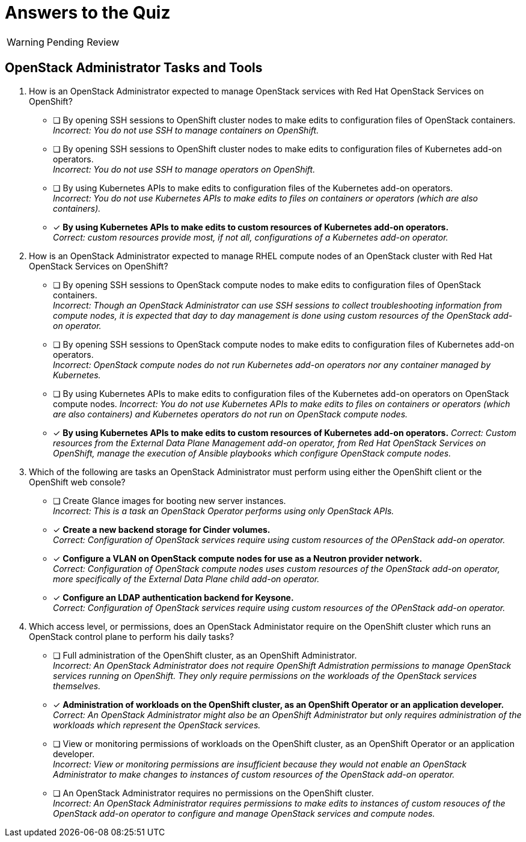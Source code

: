 = Answers to the Quiz

WARNING: Pending Review

== OpenStack Administrator Tasks and Tools

1. How is an OpenStack Administrator expected to manage OpenStack services with Red Hat OpenStack Services on OpenShift?

* [ ] By opening SSH sessions to OpenShift cluster nodes to make edits to configuration files of OpenStack containers. +
_Incorrect: You do not use SSH to manage containers on OpenShift._

* [ ] By opening SSH sessions to OpenShift cluster nodes to make edits to configuration files of Kubernetes add-on operators. +
_Incorrect: You do not use SSH to manage operators on OpenShift._

* [ ] By using Kubernetes APIs to make edits to configuration files of the Kubernetes add-on operators. +
_Incorrect: You do not use Kubernetes APIs to make edits to files on containers or operators (which are also containers)._

* [x] *By using Kubernetes APIs to make edits to custom resources of Kubernetes add-on operators.* +
_Correct: custom resources provide most, if not all, configurations of a Kubernetes add-on operator._

2. How is an OpenStack Administrator expected to manage RHEL compute nodes of an OpenStack cluster with Red Hat OpenStack Services on OpenShift?

* [ ] By opening SSH sessions to OpenStack compute nodes to make edits to configuration files of OpenStack containers. +
_Incorrect: Though an OpenStack Administrator can use SSH sessions to collect troubleshooting information from compute nodes, it is expected that day to day management is done using custom resources of the OpenStack add-on operator._

* [ ] By opening SSH sessions to OpenStack compute nodes to make edits to configuration files of Kubernetes add-on operators. +
_Incorrect: OpenStack compute nodes do not run Kubernetes add-on operators nor any container managed by Kubernetes._

* [ ] By using Kubernetes APIs to make edits to configuration files of the Kubernetes add-on operators on OpenStack compute nodes.
_Incorrect: You do not use Kubernetes APIs to make edits to files on containers or operators (which are also containers) and Kubernetes operators do not run on OpenStack compute nodes._

* [x] *By using Kubernetes APIs to make edits to custom resources of Kubernetes add-on operators.*
_Correct: Custom resources from the External Data Plane Management add-on operator, from Red Hat OpenStack Services on OpenShift, manage the execution of Ansible playbooks which configure OpenStack compute nodes._

3. Which of the following are tasks an OpenStack Administrator must perform using either the OpenShift client or the OpenShift web console?

* [ ] Create Glance images for booting new server instances. +
_Incorrect: This is a task an OpenStack Operator performs using only OpenStack APIs._

* [x] *Create a new backend storage for Cinder volumes.* +
_Correct: Configuration of OpenStack services require using custom resources of the OPenStack add-on operator._

* [x] *Configure a VLAN on OpenStack compute nodes for use as a Neutron provider network.* +
_Correct: Configuration of OpenStack compute nodes uses custom resources of the OpenStack add-on operator, more specifically of the External Data Plane child add-on operator._

* [x] *Configure an LDAP authentication backend for Keysone.* +
_Correct: Configuration of OpenStack services require using custom resources of the OPenStack add-on operator._

4. Which access level, or permissions, does an OpenStack Administator require on the OpenShift cluster which runs an OpenStack control plane to perform his daily tasks?

* [ ] Full administration of the OpenShift cluster, as an OpenShift Administrator. +
_Incorrect: An OpenStack Administrator does not require OpenShift Admistration permissions to manage OpenStack services running on OpenShift. They only require permissions on the workloads of the OpenStack services themselves._

* [x] *Administration of workloads on the OpenShift cluster, as an OpenShift Operator or an application developer.* +
_Correct: An OpenStack Administrator might also be an OpenShift Administrator but only requires administration of the workloads which represent the OpenStack services._

* [ ] View or monitoring permissions of workloads on the OpenShift cluster, as an OpenShift Operator or an application developer. +
_Incorrect: View or monitoring permissions are insufficient because they would not enable an OpenStack Administrator to make changes to instances of custom resources of the OpenStack add-on operator._

* [ ] An OpenStack Administrator requires no permissions on the OpenShift cluster. +
_Incorrect: An OpenStack Administrator requires permissions to make edits to instances of custom resouces of the OpenStack add-on operator to configure and manage OpenStack services and compute nodes._
